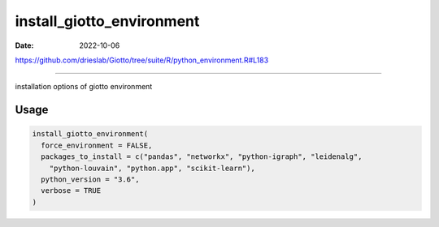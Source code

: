 ==========================
install_giotto_environment
==========================

:Date: 2022-10-06

https://github.com/drieslab/Giotto/tree/suite/R/python_environment.R#L183

===========

installation options of giotto environment

Usage
=====

.. code:: r

   install_giotto_environment(
     force_environment = FALSE,
     packages_to_install = c("pandas", "networkx", "python-igraph", "leidenalg",
       "python-louvain", "python.app", "scikit-learn"),
     python_version = "3.6",
     verbose = TRUE
   )
